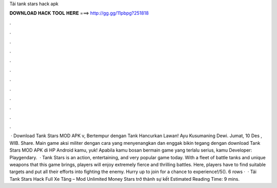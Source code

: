 Tải tank stars hack apk

𝐃𝐎𝐖𝐍𝐋𝐎𝐀𝐃 𝐇𝐀𝐂𝐊 𝐓𝐎𝐎𝐋 𝐇𝐄𝐑𝐄 ===> http://gg.gg/11pbpg?251818

.

.

.

.

.

.

.

.

.

.

.

.

 · Download Tank Stars MOD APK v, Bertempur dengan Tank Hancurkan Lawan! Ayu Kusumaning Dewi. Jumat, 10 Des , WIB. Share. Main game aksi militer dengan cara yang menyenangkan dan enggak bikin tegang dengan download Tank Stars MOD APK di HP Android kamu, yuk! Apabila kamu bosan bermain game yang terlalu serius, kamu Developer: Playgendary.  · Tank Stars is an action, entertaining, and very popular game today. With a fleet of battle tanks and unique weapons that this game brings, players will enjoy extremely fierce and thrilling battles. Here, players have to find suitable targets and put all their efforts into fighting the enemy. Hurry up to join for a chance to experience!/5(). 6 rows ·  · Tải Tank Stars Hack Full Xe Tăng – Mod Unlimited Money  Stars trở thành sự kết Estimated Reading Time: 9 mins.
